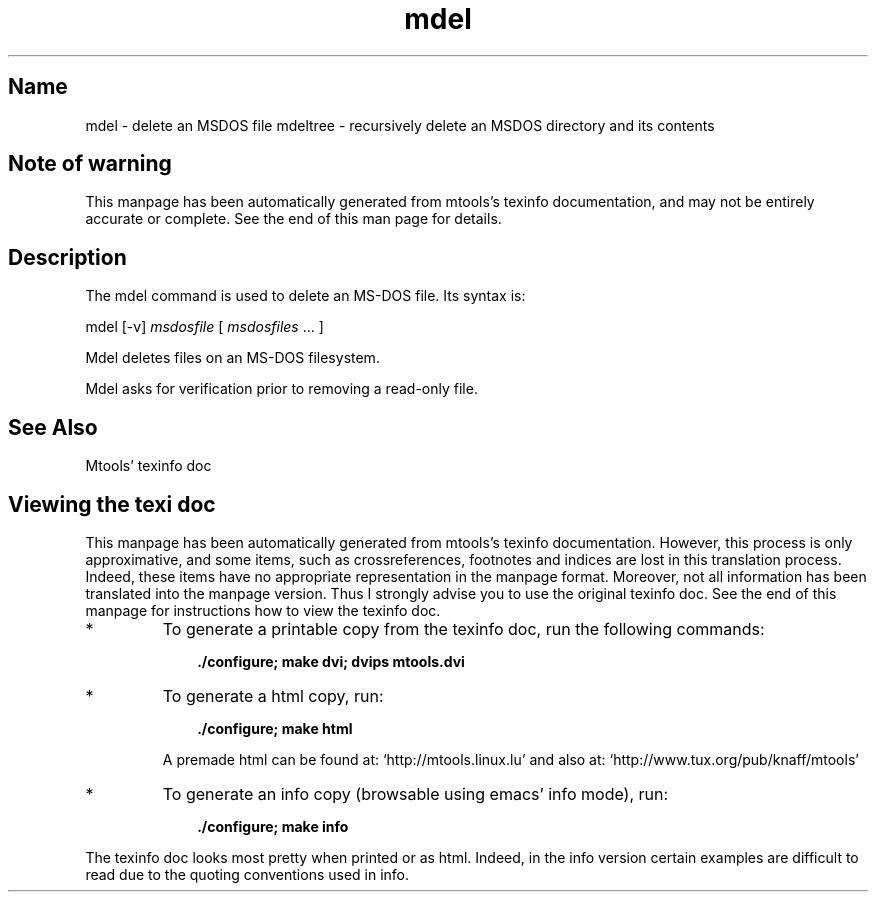 .TH mdel 1 "27May01" mtools-pre6-3.9.8
.SH Name
mdel - delete an MSDOS file
mdeltree - recursively delete an MSDOS directory and its contents
'\" t
.de TQ
.br
.ns
.TP \\$1
..

.tr \(is'
.tr \(if`
.tr \(pd"

.SH Note\ of\ warning
This manpage has been automatically generated from mtools's texinfo
documentation, and may not be entirely accurate or complete.  See the
end of this man page for details.
.PP
.SH Description
.iX "p mdel"
.iX "c removing MS-DOS files"
.iX "c erasing MS-DOS files"
.iX "c deleting MS-DOS files"
.PP
The \fR\&\f(CWmdel\fR command is used to delete an MS-DOS file. Its syntax
is:
.PP
.(l I
\&\fR\&\f(CWmdel\fR [\fR\&\f(CW-v\fR] \fImsdosfile\fR [ \fImsdosfiles\fR \&...  ]
.)l
 
.PP
\&\fR\&\f(CWMdel\fR deletes files on an MS-DOS filesystem.
.PP
\&\fR\&\f(CWMdel\fR asks for verification prior to removing a read-only file.
.PP
.SH See\ Also
Mtools' texinfo doc
.SH Viewing\ the\ texi\ doc
This manpage has been automatically generated from mtools's texinfo
documentation. However, this process is only approximative, and some
items, such as crossreferences, footnotes and indices are lost in this
translation process.  Indeed, these items have no appropriate
representation in the manpage format.  Moreover, not all information has
been translated into the manpage version.  Thus I strongly advise you to
use the original texinfo doc.  See the end of this manpage for
instructions how to view the texinfo doc.
.TP
* \ \ 
To generate a printable copy from the texinfo doc, run the following
commands:
 
.nf
.ft 3
.in +0.3i
    ./configure; make dvi; dvips mtools.dvi
.fi
.in -0.3i
.ft R
.lp
 
\&\fR
.TP
* \ \ 
To generate a html copy,  run:
 
.nf
.ft 3
.in +0.3i
    ./configure; make html
.fi
.in -0.3i
.ft R
.lp
 
\&\fRA premade html can be found at:
\&\fR\&\f(CW\(ifhttp://mtools.linux.lu\(is\fR
and also at:
\&\fR\&\f(CW\(ifhttp://www.tux.org/pub/knaff/mtools\(is\fR
.TP
* \ \ 
To generate an info copy (browsable using emacs' info mode), run:
 
.nf
.ft 3
.in +0.3i
    ./configure; make info
.fi
.in -0.3i
.ft R
.lp
 
\&\fR
.PP
The texinfo doc looks most pretty when printed or as html.  Indeed, in
the info version certain examples are difficult to read due to the
quoting conventions used in info.
.PP
